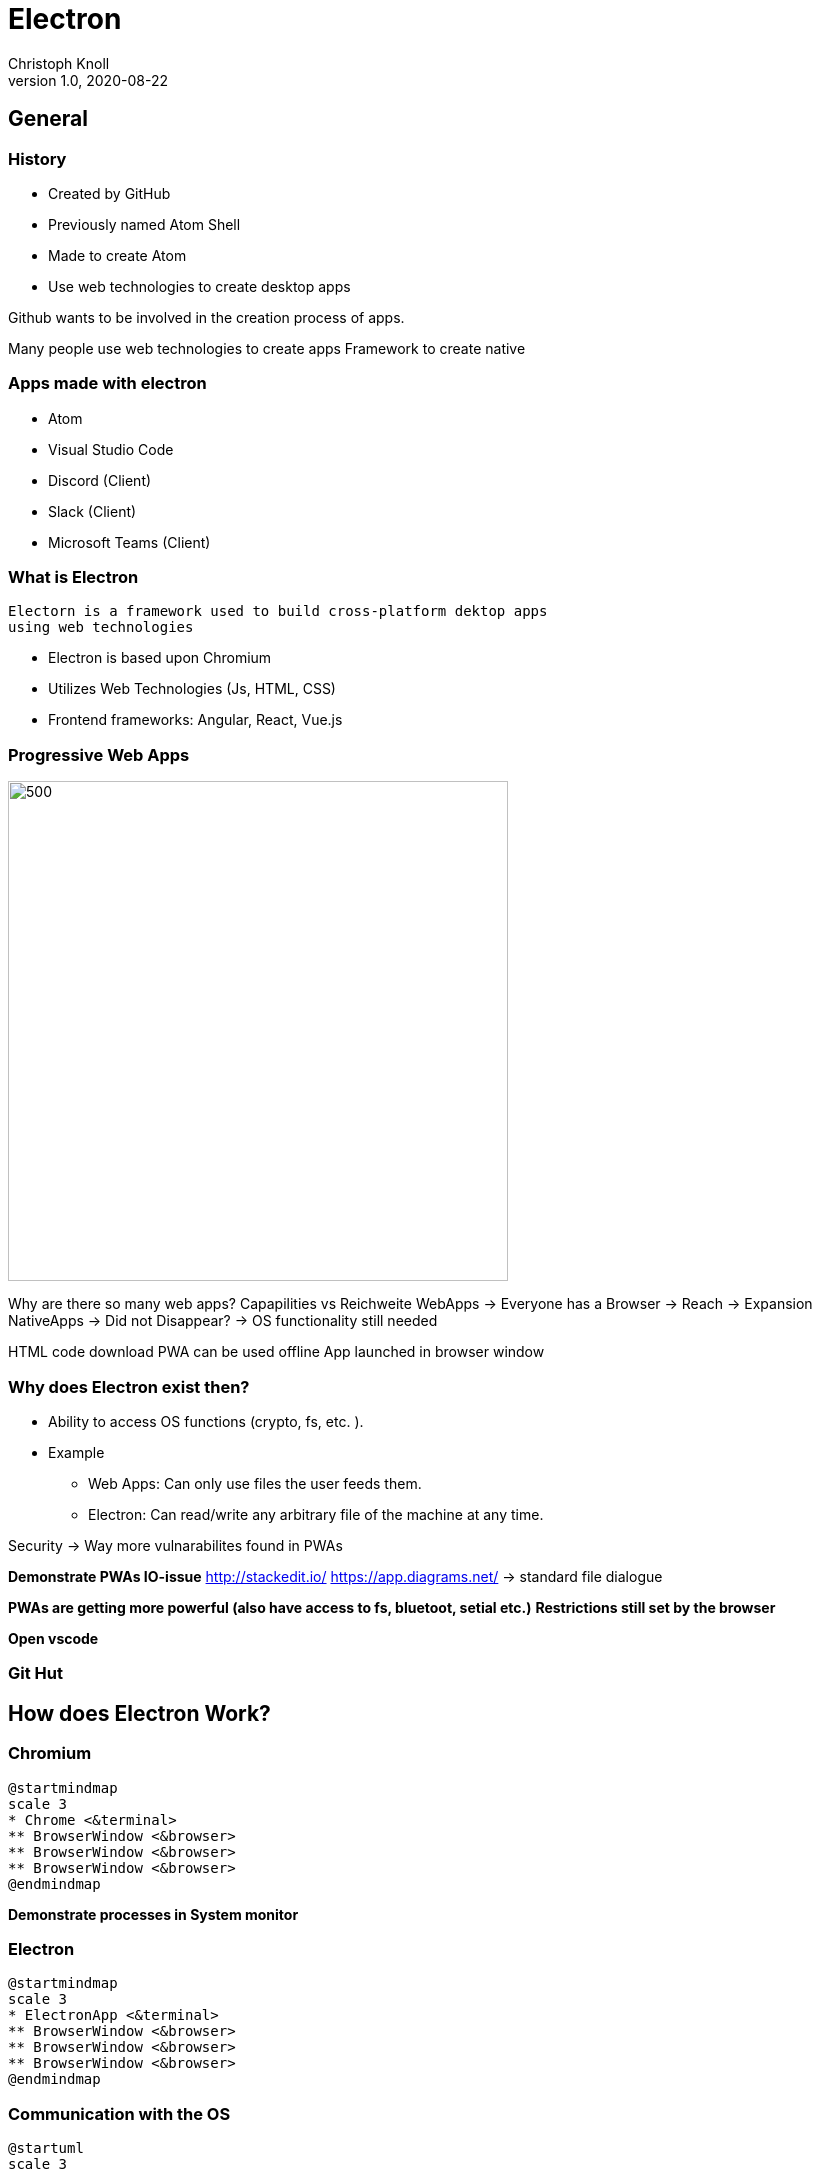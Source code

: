 
= Electron
Christoph Knoll
1.0, 2020-08-22
ifndef::sourcedir[:sourcedir: ../src/main/java]
ifndef::imagesdir[:imagesdir: images]
ifndef::backend[:backend: html5]
:icons: font
[background-color="#70F8BA"]


[background-color="#33D1FF"]
== General
//image::pexels-pixabay-261763.jpg[background, size=cover]

=== History
* Created by GitHub
* Previously named Atom Shell
* Made to create Atom
* Use web technologies to create desktop apps

[.notes]
--
Github wants to be involved in the creation process of apps.

Many people use web technologies to create apps
Framework to create native
--


=== Apps made with electron

* Atom
* Visual Studio Code
* Discord [blue]#(Client)#
* Slack [blue]#(Client)#
* Microsoft Teams [blue]#(Client)#

=== What is Electron
    Electorn is a framework used to build cross-platform dektop apps
    using web technologies

* Electron is based upon Chromium
* Utilizes Web Technologies (Js, HTML, CSS)
    * Frontend frameworks: Angular, React, Vue.js

=== Progressive Web Apps
image::capabilities-reach.svg[500,500]

[.notes]
--
Why are there so many web apps?
Capapilities vs Reichweite
WebApps -> Everyone has a Browser -> Reach -> Expansion
NativeApps -> Did not Disappear? -> OS functionality still needed

HTML code download
PWA can be used offline
App launched in browser window

--
=== Why does Electron exist then?
* Ability to access OS functions (crypto, fs, etc. ).
* Example
** Web Apps: Can only use files the user feeds them.
** Electron: Can read/write any arbitrary file of the machine at any time.

[.notes]
--
Security -> Way more vulnarabilites found in PWAs


**Demonstrate PWAs IO-issue**
http://stackedit.io/
https://app.diagrams.net/ -> standard file dialogue

**PWAs are getting more powerful (also have access to fs, bluetoot, setial etc.)**
**Restrictions still set by the browser**

**Open vscode**
--

[%notitle,background-iframe="https://madnight.github.io/githut/#/pushes/2020/3"]
=== Git Hut

[background-color="#FFF275"]
== How does Electron Work?
//image::gears.jpg[background, size=cover]

=== Chromium

[plantuml,format="svg", id="chromium"]
----
@startmindmap
scale 3
* Chrome <&terminal>
** BrowserWindow <&browser>
** BrowserWindow <&browser>
** BrowserWindow <&browser>
@endmindmap
----

[.notes]
--
**Demonstrate processes in System monitor**
--

=== Electron

[plantuml,format="svg", id="electron"]
----
@startmindmap
scale 3
* ElectronApp <&terminal>
** BrowserWindow <&browser>
** BrowserWindow <&browser>
** BrowserWindow <&browser>
@endmindmap
----

=== Communication with the OS
[plantuml, format="svg", id="architecture"]
----
@startuml
scale 3


rectangle "**OS Layer**" as osl
package electron {
rectangle "**Main Process**\nElectronApp" as mp
rectangle "**Render Process**\nBrowserWindow" as b1
rectangle "**Render Process**\nBrowserWindow" as b2
rectangle "**Render Process**\nBrowserWindow" as b3
}



mp --> osl
b1 --> mp
b2 --> mp
b3 --> mp
mp <-- osl
b1 <-- mp
b2 <-- mp
b3 <-- mp
@enduml
----

[.notes]
--
Processes communicate via IPC
--

//image::create.jpg[background, size=cover]

[background-color="#DA3E52"]
== How to create an electron app

=== Convention
[plantuml, format="svg", id="convention"]
----
@startuml
scale 5

rectangle "\n\n**Electron App**\n\n" as ea
note left
    Electron specific
    configuration and logic
end note


rectangle "\n\n**Web App**\n (The Code in \n BrowserWindows)" as wa
note right
    Keep as generic
    (independent from electron)
    as possible
    for reuse in web.
end note

ea -[hidden] wa

@enduml
----

=== Basic structure
. **package.json** -> Dependencies
. **index.html** -> Webpage
  * Usually imports regular java scripts and css
. **index.js/main.js** -> Electron App
. _**preload.js** -> To preload node modules_

[.notes]
--
* package.json -> Dependencies/StartupScripts/Options managed by npm
* index.html ->
** Can also import js scripts
** Reusable logic for WebApp
* index.js -> Electron App
** Electron specific logic
** Logic that accesses OS
--

=== Cli
[source, shell script]
----
mkdir my-electron-app && cd my-electron-app <1>
npm init -y <2>
npm i --save-dev electron <3>
// Define "start"-script in package.json to issue command 'electron .'
npm run start <4>
----
<1> Create directory
<2> Create package.json file
<3> Install electron
<4> Run electron app

=== Quickstart
[source, shell script]
----
git clone https://github.com/electron/electron-quick-start <1>
npm install <2>
npm start <3>
----
<1> Clone electron-quick-start repository
<2> Install dependencies
<3> Start electron app

[background-color="#96E6B3"]
== How to Build
//image::build.jpg[background, size=cover]

=== Electron Builder

==== Tool to build electron application

[red]#Installation#
[source, shell script]
----
npm install yarn -g
yarn add electron-builder --dev
----

[red]#Specify build configuration in package.json#
[source, json5]
----
"build": {
  "appId": "com.example.app"
}
----

=== Electron Builder
[red]#Build for Linux#
[source, shell script]
----
yarn electron-builder -l
----

AppImage created in ./dist directory

* When using electron-builder it is recommended to start of with the https://github.com/electron-userland/electron-webpack-quick-start[electron-webpack-quick-start]-project

[.notes]
--
* Webpack = module bundler
* Bundle js files -> Single js File
* Flavours(TypeScript)/ES6 -> Java Script
--

=== Electron Forge
==== Tool to build Electron applications and generate boilerplate code
[source, shell script]
----
yarn create electron-app my-app
yarn start
yarn make
----
* Dependencies needed build: dpkg, rpm tools
* Output: App as .zip, .deb, .rpm

[.notes]
--
dpkg -> Needed to build Debian Packages
rpm tools -> Needed to build Fedora Packages
--
FFF275
== Inter Process Communication (IPC)

=== IPC
* Main Process

[source, javascript]
----
ipcMain.on('event_name', (event, data) => { <some code> })
<window>.webContents.send('event_name', data)
----

* Renderer Process

[source, javascript]
----
ipcRenderer.on('event_name', (event, data) => { <some code> })
ipcRenderer.send('event_name', data)
----

=== IPC

[plantuml, format="svg", id="ipcmethods"]
----
@startuml
scale 2

rectangle "\n\n**Electron App**\n*Main Process\n" as ea {
    rectangle ipcMain.on as ipcMain.on
    rectangle "<window>.webContents.send" as webContents.send

    webContents.send --[hidden]> ipcMain.on
}



rectangle "\n\n**BrowserWindow**\n*Renderer Process\n" as mw {
    rectangle ipcRenderer.send as ipcRenderer.send
    rectangle ipcRenderer.on as ipcRenderer.on

    ipcRenderer.on --[hidden]> ipcRenderer.send
}

webContents.send -> ipcRenderer.on
ipcRenderer.send -> ipcMain.on

@enduml
----

[.note]
--
Usage not recommended as shown in diagram, but explains how IPC works in electron.
--

[background-color="#1446A0"]
== Security
//::security.jpg[background, size=cover]

=== Cross Site Scripting
* Importing node modules into BrowserWindows enables cross side scripting
[script, java script]
----
    mainWindow = new BrowserWindow({
        // Needed to use node in a BrowserWindow
        webPreferences: {
            // Bad! Enables cross site scripting
            nodeIntegration: true
        }
    });
----

[.note]
--
Never use nodeIntegration: true when handeling with untrustworthy sources (user input etc.)
--

=== Preloading
* Purpose: Avoid importing node modules in a BrowserWindow
* A preload script has access to electron and all other node packages instead
* Expose only whitelisted wrappers around any node module
* Context Bridges are those wrappers

[.note]
--
Preloading -> Load scripts before BrowserWindow is loaded
Usually done to increase speed/performance when loading assets like fonts, css and scipts
--

=== Context Bridge
* Bidirectional bridge between BrowserWindow and ElectronApp
* Imported using Preload
* Allows to expose an api (e.g. electron package) to a renderer (BrowserWindow) securely.
* Isolates and exposes only needed features (e.g. electron.ipcRenderer)


[background-color="#FDE74C"]

== Resources
* https://www.electronjs.org/apps[Apps Made with Electron]
* https://github.com/electron/electron-quick-start[Electron Quick Start]
* https://www.electron.build/[Electron Builder]
* https://www.electronforge.io/[Electron Forge]
* https://www.electronjs.org/docs/api/context-bridge[Electron ContextBridge]
* https://www.electronjs.org/blog/simple-samples[Simple Electron Examples]
* https://coursetro.com/posts/code/119/Working-with-Electron-Menus---Tutorial[Electron Working With Menus]
* https://www.christianengvall.se/electron-show-messagebox/[Electron Message Box]

[background-color="#FDE74C"]
== Other Sources
* https://madnight.github.io/githut/[Git Hut 2.0]
* https://web.dev/what-are-pwas/[What are PWAs]
* https://www.udemy.com/course/electron-react-tutorial[Electron Udemy Course]
* Images: https://www.pexels.com[Pexels]
